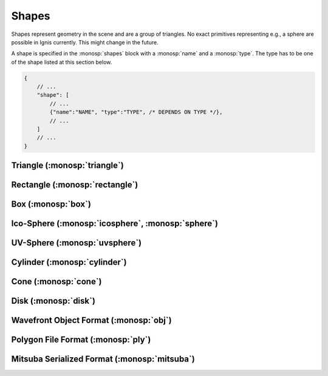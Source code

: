 Shapes
======

Shapes represent geometry in the scene and are a group of triangles. No exact primitives representing e.g., a sphere are possible in Ignis currently. This might change in the future.

A shape is specified in the :monosp:`shapes` block with a :monosp:`name` and a :monosp:`type`.
The type has to be one of the shape listed at this section below.

.. code-block:: javascript
    
    {
        // ...
        "shape": [
            // ...
            {"name":"NAME", "type":"TYPE", /* DEPENDS ON TYPE */},
            // ...
        ]
        // ...
    }

.. _shape-triangle:

Triangle (:monosp:`triangle`)
-----------------------------

.. objectparameters::

 * - p0, p1, p2
   - |vector|
   - (0,0,0), (1,0,0), (0,1,0)
   - Vertices of the triangle.

 * - flip_normals
   - |bool|
   - false
   - Flip the normals.

 * - face_normals
   - |bool|
   - false
   - Use normals from triangles as vertex normals. This will let the object look *hard*.

 * - transform
   - |transform|
   - Identity
   - Apply given transformation to shape.

.. _shape-rectangle:

Rectangle (:monosp:`rectangle`)
-------------------------------

.. objectparameters::

 * - width, height
   - |number|
   - 2, 2
   - Width and height of the rectangle in the XY-Plane. The rectangle is centered around the parameter :monosp:`origin`.

 * - origin
   - |vector|
   - (0,0,0)
   - The origin of the rectangle.

 * - p0, p1, p2, p3
   - |vector|
   - (-1,-1,0), (1,-1,0), (1,1,0), (-1,1,0)
   - Vertices of the rectangle. This will only be used if no :monosp:`width` or :monosp:`height` is specified.

 * - flip_normals
   - |bool|
   - false
   - Flip the normals.

 * - face_normals
   - |bool|
   - false
   - Use normals from triangles as vertex normals. This will let the object look *hard*.

 * - transform
   - |transform|
   - Identity
   - Apply given transformation to shape.

.. _shape-box:

Box (:monosp:`box`)
-------------------

.. objectparameters::

 * - width, height, depth
   - |number|
   - 2, 2, 2
   - Width (x-axis), height (y-axis) and depth (z-axis) of the box. The box is centered around the parameter :monosp:`origin`.

 * - origin
   - |vector|
   - (0,0,0)
   - The origin of the box.

 * - flip_normals
   - |bool|
   - false
   - Flip the normals.

 * - face_normals
   - |bool|
   - false
   - Use normals from triangles as vertex normals. This will let the object look *hard*.

 * - transform
   - |transform|
   - Identity
   - Apply given transformation to shape.

.. _shape-icosphere:

Ico-Sphere (:monosp:`icosphere`, :monosp:`sphere`)
--------------------------------------------------

.. objectparameters::

 * - radius
   - |number|
   - 1
   - Radius of the sphere.

 * - center
   - |vector|
   - (0,0,0)
   - The origin of the box.

 * - subdivions
   - |int|
   - 4
   - Number of subdivions used.

 * - flip_normals
   - |bool|
   - false
   - Flip the normals.

 * - face_normals
   - |bool|
   - false
   - Use normals from triangles as vertex normals. This will let the object look *hard*.

 * - transform
   - |transform|
   - Identity
   - Apply given transformation to shape.

.. _shape-uvsphere:

UV-Sphere (:monosp:`uvsphere`)
------------------------------

.. objectparameters::

 * - radius
   - |number|
   - 1
   - Radius of the sphere.

 * - center
   - |vector|
   - (0,0,0)
   - The origin of the box.

 * - stacks, slices
   - |int|
   - 32, 16
   - Stacks and slices used for internal triangulation.

 * - flip_normals
   - |bool|
   - false
   - Flip the normals.

 * - face_normals
   - |bool|
   - false
   - Use normals from triangles as vertex normals. This will let the object look *hard*.

 * - transform
   - |transform|
   - Identity
   - Apply given transformation to shape.

.. _shape-cylinder:

Cylinder (:monosp:`cylinder`)
-----------------------------

.. objectparameters::

 * - radius
   - |number|
   - 1
   - Radius of the cylinder for the top and bottom part.

 * - top_radius, bottom_radius
   - |number|
   - 1, 1
   - Radius of the cylinder for the top and bottom part respectively. Can not be used together with :monosp:`radius`.

 * - p0, p1
   - |vector|
   - (0,0,0), (0,0,1)
   - The origin of the top and bottom of the cylinder respectively.

 * - filled
   - |bool|
   - true
   - Set true to fill the top and bottom of the cylinder.

 * - sections
   - |int|
   - 32
   - Sections used for internal triangulation.

 * - flip_normals
   - |bool|
   - false
   - Flip the normals.

 * - face_normals
   - |bool|
   - false
   - Use normals from triangles as vertex normals. This will let the object look *hard*.

 * - transform
   - |transform|
   - Identity
   - Apply given transformation to shape.

.. _shape-cone:

Cone (:monosp:`cone`)
---------------------

.. objectparameters::

 * - radius
   - |number|
   - 1
   - Radius of the cone.

 * - p0, p1
   - |vector|
   - (0,0,0), (0,0,1)
   - The origin of the top and bottom of the cone respectively.

 * - filled
   - |bool|
   - true
   - Set true to fill the bottom of the cone.

 * - sections
   - |int|
   - 32
   - Sections used for internal triangulation.

 * - flip_normals
   - |bool|
   - false
   - Flip the normals.

 * - face_normals
   - |bool|
   - false
   - Use normals from triangles as vertex normals. This will let the object look *hard*.

 * - transform
   - |transform|
   - Identity
   - Apply given transformation to shape.

.. _shape-disk:

Disk (:monosp:`disk`)
---------------------

.. objectparameters::

 * - radius
   - |number|
   - 1
   - Radius of the disk.

 * - origin
   - |vector|
   - (0,0,0)
   - The origin of the disk.

 * - normal
   - |vector|
   - (0,0,1)
   - The normal of the disk.

 * - sections
   - |int|
   - 32
   - Sections used for internal triangulation.

 * - flip_normals
   - |bool|
   - false
   - Flip the normals.

 * - face_normals
   - |bool|
   - false
   - Use normals from triangles as vertex normals. This will let the object look *hard*.

 * - transform
   - |transform|
   - Identity
   - Apply given transformation to shape.

.. _shape-obj:

Wavefront Object Format (:monosp:`obj`)
---------------------------------------

.. objectparameters::

 * - filename
   - |string|
   - *None*
   - Path to a valid .obj file.

 * - flip_normals
   - |bool|
   - false
   - Flip the normals.

 * - face_normals
   - |bool|
   - false
   - Use normals from triangles as vertex normals. This will let the object look *hard*.

 * - transform
   - |transform|
   - Identity
   - Apply given transformation to shape.

.. _shape-ply:

Polygon File Format (:monosp:`ply`)
-----------------------------------

.. objectparameters::

 * - filename
   - |string|
   - *None*
   - Path to a valid .ply file.

 * - flip_normals
   - |bool|
   - false
   - Flip the normals.

 * - face_normals
   - |bool|
   - false
   - Use normals from triangles as vertex normals. This will let the object look *hard*.

 * - transform
   - |transform|
   - Identity
   - Apply given transformation to shape.

.. _shape-mitsuba:

Mitsuba Serialized Format (:monosp:`mitsuba`)
---------------------------------------------

.. objectparameters::

 * - filename
   - |string|
   - *None*
   - Path to a valid .serialized file.

 * - shape_index
   - |int|
   - 0
   - A Mitsuba Serialized Format is able to contain multiple shapes. This parameter allows to select the requested one.

 * - flip_normals
   - |bool|
   - false
   - Flip the normals.

 * - face_normals
   - |bool|
   - false
   - Use normals from triangles as vertex normals. This will let the object look *hard*.

 * - transform
   - |transform|
   - Identity
   - Apply given transformation to shape.